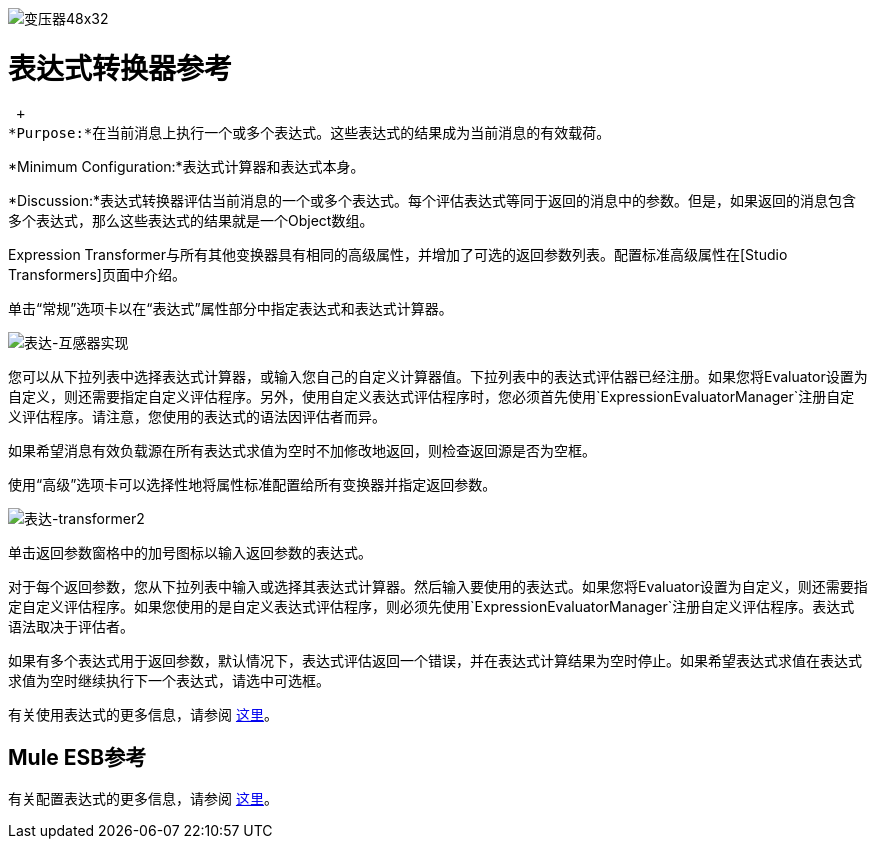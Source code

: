 image:Transformer-48x32.png[变压器48x32]

= 表达式转换器参考

 +
*Purpose:*在当前消息上执行一个或多个表达式。这些表达式的结果成为当前消息的有效载荷。

*Minimum Configuration:*表达式计算器和表达式本身。

*Discussion:*表达式转换器评估当前消息的一个或多个表达式。每个评估表达式等同于返回的消息中的参数。但是，如果返回的消息包含多个表达式，那么这些表达式的结果就是一个Object数组。

Expression Transformer与所有其他变换器具有相同的高级属性，并增加了可选的返回参数列表。配置标准高级属性在[Studio Transformers]页面中介绍。

单击“常规”选项卡以在“表达式”属性部分中指定表达式和表达式计算器。

image:expression-transformer1.png[表达-互感器实现] +

您可以从下拉列表中选择表达式计算器，或输入您自己的自定义计算器值。下拉列表中的表达式评估器已经注册。如果您将Evaluator设置为自定义，则还需要指定自定义评估程序。另外，使用自定义表达式评估程序时，您必须首先使用`ExpressionEvaluatorManager`注册自定义评估程序。请注意，您使用的表达式的语法因评估者而异。

如果希望消息有效负载源在所有表达式求值为空时不加修改地返回，则检查返回源是否为空框。

使用“高级”选项卡可以选择性地将属性标准配置给所有变换器并指定返回参数。

image:expression-transformer2.png[表达-transformer2]

单击返回参数窗格中的加号图标以输入返回参数的表达式。

对于每个返回参数，您从下拉列表中输入或选择其表达式计算器。然后输入要使用的表达式。如果您将Evaluator设置为自定义，则还需要指定自定义评估程序。如果您使用的是自定义表达式评估程序，则必须先使用`ExpressionEvaluatorManager`注册自定义评估程序。表达式语法取决于评估者。

如果有多个表达式用于返回参数，默认情况下，表达式评估返回一个错误，并在表达式计算结果为空时停止。如果希望表达式求值在表达式求值为空时继续执行下一个表达式，请选中可选框。

有关使用表达式的更多信息，请参阅 link:/mule-user-guide/v/3.2/using-expressions[这里]。

==  Mule ESB参考

有关配置表达式的更多信息，请参阅 link:/mule-user-guide/v/3.2/expressions-configuration-reference[这里]。

